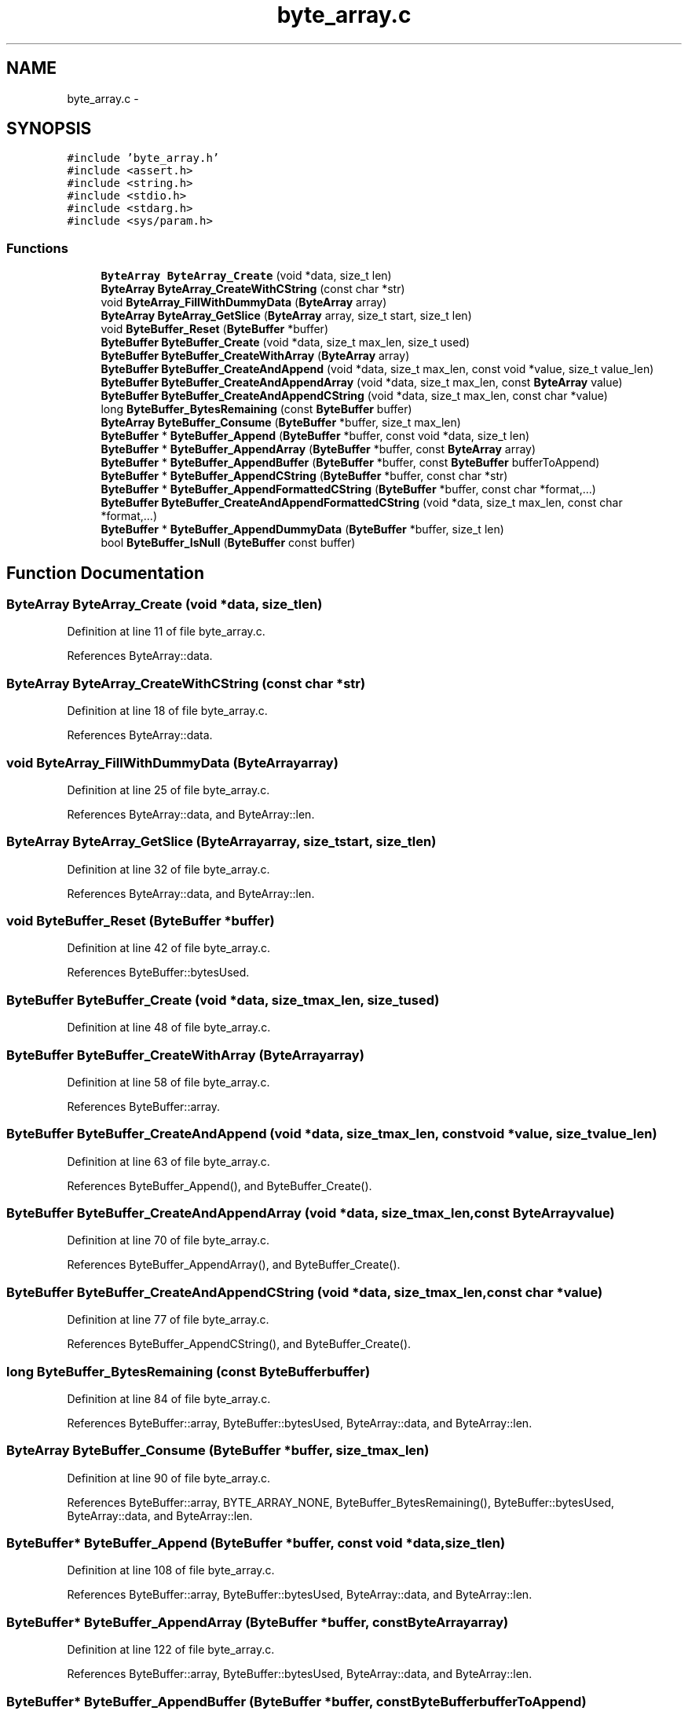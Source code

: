 .TH "byte_array.c" 3 "Tue Dec 9 2014" "Version v0.9.0" "kinetic-c" \" -*- nroff -*-
.ad l
.nh
.SH NAME
byte_array.c \- 
.SH SYNOPSIS
.br
.PP
\fC#include 'byte_array\&.h'\fP
.br
\fC#include <assert\&.h>\fP
.br
\fC#include <string\&.h>\fP
.br
\fC#include <stdio\&.h>\fP
.br
\fC#include <stdarg\&.h>\fP
.br
\fC#include <sys/param\&.h>\fP
.br

.SS "Functions"

.in +1c
.ti -1c
.RI "\fBByteArray\fP \fBByteArray_Create\fP (void *data, size_t len)"
.br
.ti -1c
.RI "\fBByteArray\fP \fBByteArray_CreateWithCString\fP (const char *str)"
.br
.ti -1c
.RI "void \fBByteArray_FillWithDummyData\fP (\fBByteArray\fP array)"
.br
.ti -1c
.RI "\fBByteArray\fP \fBByteArray_GetSlice\fP (\fBByteArray\fP array, size_t start, size_t len)"
.br
.ti -1c
.RI "void \fBByteBuffer_Reset\fP (\fBByteBuffer\fP *buffer)"
.br
.ti -1c
.RI "\fBByteBuffer\fP \fBByteBuffer_Create\fP (void *data, size_t max_len, size_t used)"
.br
.ti -1c
.RI "\fBByteBuffer\fP \fBByteBuffer_CreateWithArray\fP (\fBByteArray\fP array)"
.br
.ti -1c
.RI "\fBByteBuffer\fP \fBByteBuffer_CreateAndAppend\fP (void *data, size_t max_len, const void *value, size_t value_len)"
.br
.ti -1c
.RI "\fBByteBuffer\fP \fBByteBuffer_CreateAndAppendArray\fP (void *data, size_t max_len, const \fBByteArray\fP value)"
.br
.ti -1c
.RI "\fBByteBuffer\fP \fBByteBuffer_CreateAndAppendCString\fP (void *data, size_t max_len, const char *value)"
.br
.ti -1c
.RI "long \fBByteBuffer_BytesRemaining\fP (const \fBByteBuffer\fP buffer)"
.br
.ti -1c
.RI "\fBByteArray\fP \fBByteBuffer_Consume\fP (\fBByteBuffer\fP *buffer, size_t max_len)"
.br
.ti -1c
.RI "\fBByteBuffer\fP * \fBByteBuffer_Append\fP (\fBByteBuffer\fP *buffer, const void *data, size_t len)"
.br
.ti -1c
.RI "\fBByteBuffer\fP * \fBByteBuffer_AppendArray\fP (\fBByteBuffer\fP *buffer, const \fBByteArray\fP array)"
.br
.ti -1c
.RI "\fBByteBuffer\fP * \fBByteBuffer_AppendBuffer\fP (\fBByteBuffer\fP *buffer, const \fBByteBuffer\fP bufferToAppend)"
.br
.ti -1c
.RI "\fBByteBuffer\fP * \fBByteBuffer_AppendCString\fP (\fBByteBuffer\fP *buffer, const char *str)"
.br
.ti -1c
.RI "\fBByteBuffer\fP * \fBByteBuffer_AppendFormattedCString\fP (\fBByteBuffer\fP *buffer, const char *format,\&.\&.\&.)"
.br
.ti -1c
.RI "\fBByteBuffer\fP \fBByteBuffer_CreateAndAppendFormattedCString\fP (void *data, size_t max_len, const char *format,\&.\&.\&.)"
.br
.ti -1c
.RI "\fBByteBuffer\fP * \fBByteBuffer_AppendDummyData\fP (\fBByteBuffer\fP *buffer, size_t len)"
.br
.ti -1c
.RI "bool \fBByteBuffer_IsNull\fP (\fBByteBuffer\fP const buffer)"
.br
.in -1c
.SH "Function Documentation"
.PP 
.SS "\fBByteArray\fP ByteArray_Create (void *data, size_tlen)"

.PP
Definition at line 11 of file byte_array\&.c\&.
.PP
References ByteArray::data\&.
.SS "\fBByteArray\fP ByteArray_CreateWithCString (const char *str)"

.PP
Definition at line 18 of file byte_array\&.c\&.
.PP
References ByteArray::data\&.
.SS "void ByteArray_FillWithDummyData (\fBByteArray\fParray)"

.PP
Definition at line 25 of file byte_array\&.c\&.
.PP
References ByteArray::data, and ByteArray::len\&.
.SS "\fBByteArray\fP ByteArray_GetSlice (\fBByteArray\fParray, size_tstart, size_tlen)"

.PP
Definition at line 32 of file byte_array\&.c\&.
.PP
References ByteArray::data, and ByteArray::len\&.
.SS "void ByteBuffer_Reset (\fBByteBuffer\fP *buffer)"

.PP
Definition at line 42 of file byte_array\&.c\&.
.PP
References ByteBuffer::bytesUsed\&.
.SS "\fBByteBuffer\fP ByteBuffer_Create (void *data, size_tmax_len, size_tused)"

.PP
Definition at line 48 of file byte_array\&.c\&.
.SS "\fBByteBuffer\fP ByteBuffer_CreateWithArray (\fBByteArray\fParray)"

.PP
Definition at line 58 of file byte_array\&.c\&.
.PP
References ByteBuffer::array\&.
.SS "\fBByteBuffer\fP ByteBuffer_CreateAndAppend (void *data, size_tmax_len, const void *value, size_tvalue_len)"

.PP
Definition at line 63 of file byte_array\&.c\&.
.PP
References ByteBuffer_Append(), and ByteBuffer_Create()\&.
.SS "\fBByteBuffer\fP ByteBuffer_CreateAndAppendArray (void *data, size_tmax_len, const \fBByteArray\fPvalue)"

.PP
Definition at line 70 of file byte_array\&.c\&.
.PP
References ByteBuffer_AppendArray(), and ByteBuffer_Create()\&.
.SS "\fBByteBuffer\fP ByteBuffer_CreateAndAppendCString (void *data, size_tmax_len, const char *value)"

.PP
Definition at line 77 of file byte_array\&.c\&.
.PP
References ByteBuffer_AppendCString(), and ByteBuffer_Create()\&.
.SS "long ByteBuffer_BytesRemaining (const \fBByteBuffer\fPbuffer)"

.PP
Definition at line 84 of file byte_array\&.c\&.
.PP
References ByteBuffer::array, ByteBuffer::bytesUsed, ByteArray::data, and ByteArray::len\&.
.SS "\fBByteArray\fP ByteBuffer_Consume (\fBByteBuffer\fP *buffer, size_tmax_len)"

.PP
Definition at line 90 of file byte_array\&.c\&.
.PP
References ByteBuffer::array, BYTE_ARRAY_NONE, ByteBuffer_BytesRemaining(), ByteBuffer::bytesUsed, ByteArray::data, and ByteArray::len\&.
.SS "\fBByteBuffer\fP* ByteBuffer_Append (\fBByteBuffer\fP *buffer, const void *data, size_tlen)"

.PP
Definition at line 108 of file byte_array\&.c\&.
.PP
References ByteBuffer::array, ByteBuffer::bytesUsed, ByteArray::data, and ByteArray::len\&.
.SS "\fBByteBuffer\fP* ByteBuffer_AppendArray (\fBByteBuffer\fP *buffer, const \fBByteArray\fParray)"

.PP
Definition at line 122 of file byte_array\&.c\&.
.PP
References ByteBuffer::array, ByteBuffer::bytesUsed, ByteArray::data, and ByteArray::len\&.
.SS "\fBByteBuffer\fP* ByteBuffer_AppendBuffer (\fBByteBuffer\fP *buffer, const \fBByteBuffer\fPbufferToAppend)"

.PP
Definition at line 135 of file byte_array\&.c\&.
.PP
References ByteBuffer::array, ByteBuffer::bytesUsed, ByteArray::data, and ByteArray::len\&.
.SS "\fBByteBuffer\fP* ByteBuffer_AppendCString (\fBByteBuffer\fP *buffer, const char *str)"

.PP
Definition at line 149 of file byte_array\&.c\&.
.PP
References ByteBuffer::array, ByteBuffer::bytesUsed, ByteArray::data, and ByteArray::len\&.
.SS "\fBByteBuffer\fP* ByteBuffer_AppendFormattedCString (\fBByteBuffer\fP *buffer, const char *format, \&.\&.\&.)"

.PP
Definition at line 178 of file byte_array\&.c\&.
.PP
References ByteBuffer::array, and ByteArray::data\&.
.SS "\fBByteBuffer\fP ByteBuffer_CreateAndAppendFormattedCString (void *data, size_tmax_len, const char *format, \&.\&.\&.)"

.PP
Definition at line 194 of file byte_array\&.c\&.
.PP
References ByteBuffer_Create()\&.
.SS "\fBByteBuffer\fP* ByteBuffer_AppendDummyData (\fBByteBuffer\fP *buffer, size_tlen)"

.PP
Definition at line 208 of file byte_array\&.c\&.
.PP
References ByteBuffer::array, ByteBuffer::bytesUsed, ByteArray::data, and ByteArray::len\&.
.SS "bool ByteBuffer_IsNull (\fBByteBuffer\fP constbuffer)"

.PP
Definition at line 222 of file byte_array\&.c\&.
.PP
References ByteBuffer::array, and ByteArray::data\&.
.SH "Author"
.PP 
Generated automatically by Doxygen for kinetic-c from the source code\&.
